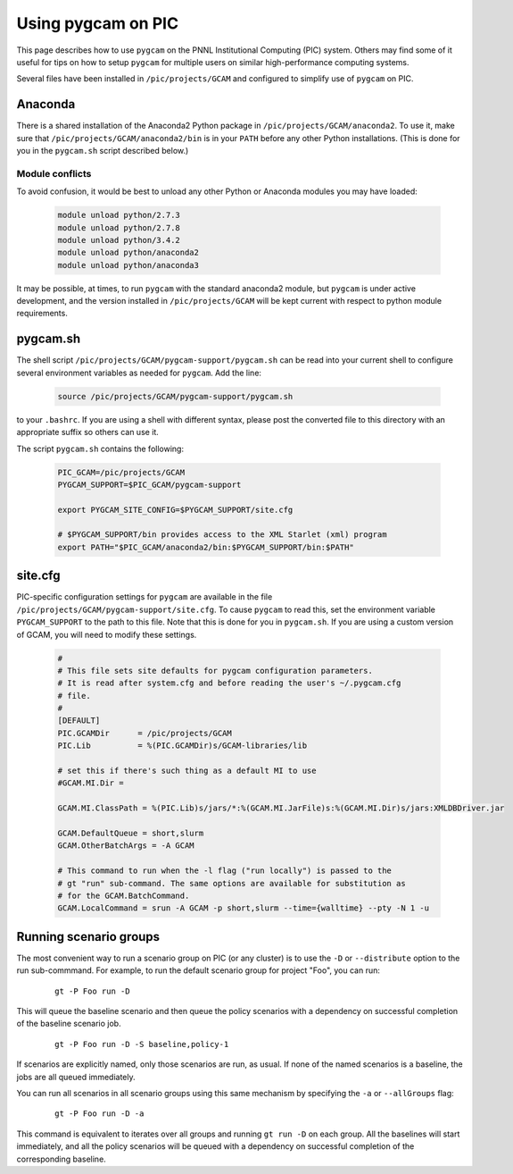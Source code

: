 Using pygcam on PIC
====================

This page describes how to use ``pygcam`` on the PNNL Institutional Computing (PIC)
system. Others may find some of it useful for tips on how to setup ``pygcam`` for
multiple users on similar high-performance computing systems.

Several files have been installed in ``/pic/projects/GCAM`` and configured
to simplify use of ``pygcam`` on PIC.

Anaconda
----------
There is a shared installation of the Anaconda2 Python package in
``/pic/projects/GCAM/anaconda2``. To use it, make sure that
``/pic/projects/GCAM/anaconda2/bin`` is in your ``PATH`` before
any other Python installations. (This is done for you in the
``pygcam.sh`` script described below.)

Module conflicts
^^^^^^^^^^^^^^^^
To avoid confusion, it would be best to unload any other Python or Anaconda modules
you may have loaded:

 .. code-block:: sh

    module unload python/2.7.3
    module unload python/2.7.8
    module unload python/3.4.2
    module unload python/anaconda2
    module unload python/anaconda3

It may be possible, at times, to run ``pygcam`` with the standard anaconda2
module, but ``pygcam`` is under active development, and the version installed in
``/pic/projects/GCAM`` will be kept current with respect to python module requirements.


pygcam.sh
---------------
The shell script ``/pic/projects/GCAM/pygcam-support/pygcam.sh`` can be
read into your current shell to configure several environment variables
as needed for ``pygcam``. Add the line:

 .. code-block:: sh

    source /pic/projects/GCAM/pygcam-support/pygcam.sh

to your ``.bashrc``. If you are using a shell with different
syntax, please post the converted file to this directory with
an appropriate suffix so others can use it.

The script ``pygcam.sh`` contains the following:

 .. code-block:: sh

    PIC_GCAM=/pic/projects/GCAM
    PYGCAM_SUPPORT=$PIC_GCAM/pygcam-support

    export PYGCAM_SITE_CONFIG=$PYGCAM_SUPPORT/site.cfg

    # $PYGCAM_SUPPORT/bin provides access to the XML Starlet (xml) program
    export PATH="$PIC_GCAM/anaconda2/bin:$PYGCAM_SUPPORT/bin:$PATH"

site.cfg
----------
PIC-specific configuration settings for ``pygcam`` are available in the
file ``/pic/projects/GCAM/pygcam-support/site.cfg``. To cause ``pygcam``
to read this, set the environment variable ``PYGCAM_SUPPORT`` to the
path to this file. Note that this is done for you in ``pygcam.sh``.
If you are using a custom version of GCAM, you will need to modify these
settings.

 .. code-block:: cfg

    #
    # This file sets site defaults for pygcam configuration parameters.
    # It is read after system.cfg and before reading the user's ~/.pygcam.cfg
    # file.
    #
    [DEFAULT]
    PIC.GCAMDir      = /pic/projects/GCAM
    PIC.Lib          = %(PIC.GCAMDir)s/GCAM-libraries/lib

    # set this if there's such thing as a default MI to use
    #GCAM.MI.Dir =

    GCAM.MI.ClassPath = %(PIC.Lib)s/jars/*:%(GCAM.MI.JarFile)s:%(GCAM.MI.Dir)s/jars:XMLDBDriver.jar

    GCAM.DefaultQueue = short,slurm
    GCAM.OtherBatchArgs = -A GCAM

    # This command to run when the -l flag ("run locally") is passed to the
    # gt "run" sub-command. The same options are available for substitution as
    # for the GCAM.BatchCommand.
    GCAM.LocalCommand = srun -A GCAM -p short,slurm --time={walltime} --pty -N 1 -u


Running scenario groups
------------------------

The most convenient way to run a scenario group on PIC (or any cluster)
is to use the ``-D`` or ``--distribute`` option to the run sub-commmand. For
example, to run the default scenario group for project "Foo", you can run:

      ::

         gt -P Foo run -D

This will queue the baseline scenario and then queue the policy scenarios
with a dependency on successful completion of the baseline scenario job.

      ::

         gt -P Foo run -D -S baseline,policy-1

If scenarios are explicitly named, only those scenarios are run, as usual.
If none of the named scenarios is a baseline, the jobs are all queued
immediately.

You can run all scenarios in all scenario groups using this same mechanism
by specifying the ``-a`` or ``--allGroups`` flag:

    ::

       gt -P Foo run -D -a

This command is equivalent to iterates over all groups and running ``gt run -D``
on each group. All the baselines will start immediately, and all the policy
scenarios will be queued with a dependency on successful completion of the
corresponding baseline.
